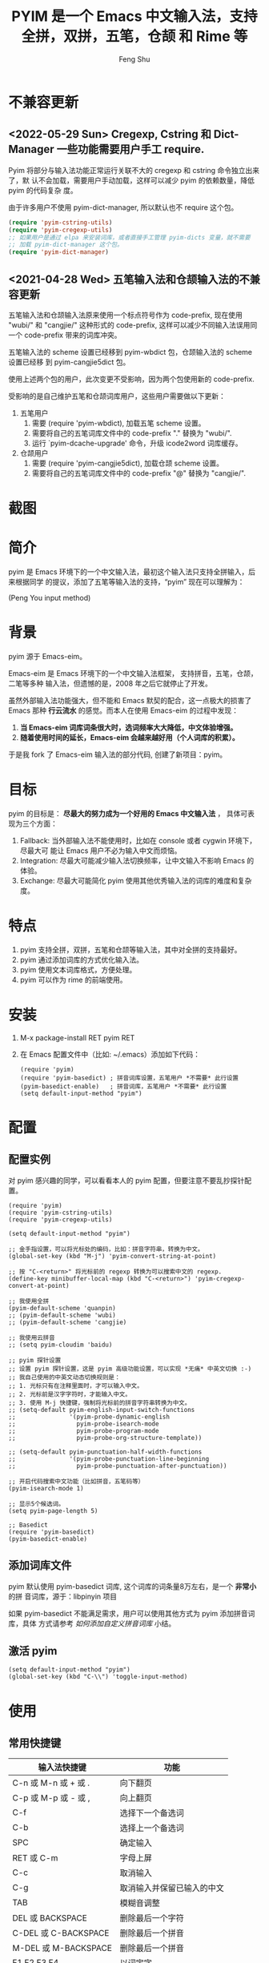 # Created 2021-04-23 Fri 09:25
#+TITLE: PYIM 是一个 Emacs 中文输入法，支持全拼，双拼，五笔，仓颉 和 Rime 等
#+AUTHOR: Feng Shu

#+html: <a href="https://github.com/tumashu/pyim/actions/workflows/test.yml"><img alt="Github Action" src="https://github.com/tumashu/pyim/actions/workflows/test.yml/badge.svg"/></a>
#+html: <a href="http://elpa.gnu.org/packages/pyim.html"><img alt="GNU ELPA" src="https://elpa.gnu.org/packages/pyim.svg"/></a>
#+html: <a href="http://elpa.gnu.org/devel/pyim.html"><img alt="GNU-devel ELPA" src="https://elpa.gnu.org/devel/pyim.svg"/></a>
#+html: <a href="https://melpa.org/#/pyim"><img alt="MELPA" src="https://melpa.org/packages/pyim-badge.svg"/></a>

* 不兼容更新

** <2022-05-29 Sun> Cregexp, Cstring 和 Dict-Manager 一些功能需要用户手工 require.

Pyim 将部分与输入法功能正常运行关联不大的 cregexp 和 cstring 命令独立出来了，默
认不会加载，需要用户手动加载，这样可以减少 pyim 的依赖数量，降低 pyim 的代码复杂
度。

由于许多用户不使用 pyim-dict-manager, 所以默认也不 require 这个包。

#+begin_src emacs-lisp
(require 'pyim-cstring-utils)
(require 'pyim-cregexp-utils)
;; 如果用户是通过 elpa 来安装词库，或者直接手工管理 pyim-dicts 变量，就不需要
;; 加载 pyim-dict-manager 这个包。
(require 'pyim-dict-manager)
#+end_src

** <2021-04-28 Wed> 五笔输入法和仓颉输入法的不兼容更新

五笔输入法和仓颉输入法原来使用一个标点符号作为 code-prefix, 现在使用 "wubi/" 和
"cangjie/" 这种形式的 code-prefix, 这样可以减少不同输入法误用同一个 code-prefix
带来的词库冲突。

五笔输入法的 scheme 设置已经移到 pyim-wbdict 包，仓颉输入法的 scheme 设置已经移
到 pyim-cangjie5dict 包。

使用上述两个包的用户，此次变更不受影响，因为两个包使用新的 code-prefix.

受影响的是自己维护五笔和仓颉词库用户，这些用户需要做以下更新：
1. 五笔用户
   1. 需要 (require 'pyim-wbdict), 加载五笔 scheme 设置。
   2. 需要将自己的五笔词库文件中的 code-prefix "." 替换为 "wubi/".
   3. 运行 `pyim-dcache-upgrade' 命令，升级 icode2word 词库缓存。
2. 仓颉用户
   1. 需要 (require 'pyim-cangjie5dict), 加载仓颉 scheme 设置。
   2. 需要将自己的五笔词库文件中的 code-prefix "@" 替换为 "cangjie/".

* 截图
[[file:./snapshots/pyim-linux-x-with-toolkit.png]]

* 简介
pyim 是 Emacs 环境下的一个中文输入法，最初这个输入法只支持全拼输入，后来根据同学
的提议，添加了五笔等输入法的支持，“pyim” 现在可以理解为：

#+begin_center
                            (Peng You input method)
#+end_center


* 背景
pyim 源于 Emacs-eim。

Emacs-eim 是 Emacs 环境下的一个中文输入法框架， 支持拼音，五笔，仓颉，二笔等多种
输入法，但遗憾的是，2008 年之后它就停止了开发。

虽然外部输入法功能强大，但不能和 Emacs 默契的配合，这一点极大的损害了 Emacs 那种
*行云流水* 的感觉。而本人在使用 Emacs-eim 的过程中发现：

1. *当 Emacs-eim 词库词条很大时，选词频率大大降低，中文体验增强。*
2. *随着使用时间的延长，Emacs-eim 会越来越好用（个人词库的积累）。*

于是我 fork 了 Emacs-eim 输入法的部分代码, 创建了新项目：pyim。

* 目标
pyim 的目标是： *尽最大的努力成为一个好用的 Emacs 中文输入法* ，
具体可表现为三个方面：

1. Fallback: 当外部输入法不能使用时，比如在 console 或者 cygwin 环境下，尽最大可
   能让 Emacs 用户不必为输入中文而烦恼。
2. Integration: 尽最大可能减少输入法切换频率，让中文输入不影响 Emacs 的体验。
3. Exchange: 尽最大可能简化 pyim 使用其他优秀输入法的词库的难度和复杂度。

* 特点
1. pyim 支持全拼，双拼，五笔和仓颉等输入法，其中对全拼的支持最好。
2. pyim 通过添加词库的方式优化输入法。
3. pyim 使用文本词库格式，方便处理。
4. pyim 可以作为 rime 的前端使用。

* 安装
1. M-x package-install RET pyim RET
2. 在 Emacs 配置文件中（比如: ~/.emacs）添加如下代码：
   #+begin_example
   (require 'pyim)
   (require 'pyim-basedict) ; 拼音词库设置，五笔用户 *不需要* 此行设置
   (pyim-basedict-enable)   ; 拼音词库，五笔用户 *不需要* 此行设置
   (setq default-input-method "pyim")
   #+end_example

* 配置

** 配置实例
对 pyim 感兴趣的同学，可以看看本人的 pyim 配置，但要注意不要乱抄探针配置。

#+begin_src elisp
(require 'pyim)
(require 'pyim-cstring-utils)
(require 'pyim-cregexp-utils)

(setq default-input-method "pyim")

;; 金手指设置，可以将光标处的编码，比如：拼音字符串，转换为中文。
(global-set-key (kbd "M-j") 'pyim-convert-string-at-point)

;; 按 "C-<return>" 将光标前的 regexp 转换为可以搜索中文的 regexp.
(define-key minibuffer-local-map (kbd "C-<return>") 'pyim-cregexp-convert-at-point)

;; 我使用全拼
(pyim-default-scheme 'quanpin)
;; (pyim-default-scheme 'wubi)
;; (pyim-default-scheme 'cangjie)

;; 我使用云拼音
;; (setq pyim-cloudim 'baidu)

;; pyim 探针设置
;; 设置 pyim 探针设置，这是 pyim 高级功能设置，可以实现 *无痛* 中英文切换 :-)
;; 我自己使用的中英文动态切换规则是：
;; 1. 光标只有在注释里面时，才可以输入中文。
;; 2. 光标前是汉字字符时，才能输入中文。
;; 3. 使用 M-j 快捷键，强制将光标前的拼音字符串转换为中文。
;; (setq-default pyim-english-input-switch-functions
;;               '(pyim-probe-dynamic-english
;;                 pyim-probe-isearch-mode
;;                 pyim-probe-program-mode
;;                 pyim-probe-org-structure-template))

;; (setq-default pyim-punctuation-half-width-functions
;;               '(pyim-probe-punctuation-line-beginning
;;                 pyim-probe-punctuation-after-punctuation))

;; 开启代码搜索中文功能（比如拼音，五笔码等）
(pyim-isearch-mode 1)

;; 显示5个候选词。
(setq pyim-page-length 5)

;; Basedict
(require 'pyim-basedict)
(pyim-basedict-enable)
#+end_src

** 添加词库文件
pyim 默认使用 pyim-basedict 词库, 这个词库的词条量8万左右，是一个 *非常小* 的拼
音词库，源于：libpinyin 项目

如果 pyim-basedict 不能满足需求，用户可以使用其他方式为 pyim 添加拼音词库，具体
方式请参考 [[如何添加自定义拼音词库]] 小结。

** 激活 pyim

#+begin_example
(setq default-input-method "pyim")
(global-set-key (kbd "C-\\") 'toggle-input-method)
#+end_example

* 使用
** 常用快捷键
| 输入法快捷键          | 功能                       |
|-----------------------+----------------------------|
| C-n 或 M-n 或 + 或 .  | 向下翻页                   |
| C-p 或 M-p 或 - 或 ,  | 向上翻页                   |
| C-f                   | 选择下一个备选词           |
| C-b                   | 选择上一个备选词           |
| SPC                   | 确定输入                   |
| RET 或 C-m            | 字母上屏                   |
| C-c                   | 取消输入                   |
| C-g                   | 取消输入并保留已输入的中文 |
| TAB                   | 模糊音调整                 |
| DEL 或 BACKSPACE      | 删除最后一个字符           |
| C-DEL 或  C-BACKSPACE | 删除最后一个拼音           |
| M-DEL 或  M-BACKSPACE | 删除最后一个拼音           |
| F1,F2,F3,F4           | 以词定字                   |
** 使用云输入法
pyim 可以使用搜索引擎提供的云输入法服务，比如：

#+begin_example
(setq pyim-cloudim 'baidu)
;; (setq pyim-cloudim 'google)
#+end_example

** 使用双拼模式
pyim 支持双拼输入模式，用户可以通过变量 `pyim-default-scheme' 来设定：

#+begin_example
(pyim-default-scheme 'pyim-shuangpin)
#+end_example

注意：
1. pyim 支持微软双拼（microsoft-shuangpin）和小鹤双拼（xiaohe-shuangpin）。
2. 用户可以使用函数 `pyim-scheme-add' 添加自定义双拼方案。
3. 用户可能需要重新设置 `pyim-outcome-trigger'。

** 使用 rime 输入法
具体安装和使用方式请查看 pyim-liberime 包的 Commentary 部分。

** 使用型码输入法
1. 五笔输入法可以参考： https://github.com/tumashu/pyim-wbdict
2. 仓颉输入法可以参考：https://github.com/p1uxtar/pyim-cangjiedict
3. 三码郑码（至至郑码）输入法可以参考： https://github.com/p1uxtar/pyim-smzmdict

如果用户在使用型码输入法的过程中，忘记了某个字的编码，可以按 TAB 键临时切换到辅
助输入法来输入，辅助输入法可以通过 `pyim-assistant-scheme' 来设置。

** 让选词框跟随光标
用户可以通过下面的设置让 pyim 在 *光标处* 显示一个选词框：

1. 使用 popup 包来绘制选词框 （emacs overlay 机制）
   #+begin_example
   (setq pyim-page-tooltip 'popup)
   #+end_example
2. 使用 posframe 来绘制选词框
   #+begin_example
   (setq pyim-page-tooltip 'posframe)
   #+end_example
   注意：pyim 不会自动安装 posframe, 用户需要手动安装这个包，
3. 按照优先顺序自动选择一个可用的 tooltip
   #+begin_example
   (setq pyim-page-tooltip '(posframe popup minibuffer))
   #+end_example

** 调整 tooltip 选词框的显示样式
pyim 的选词框默认使用 *双行显示* 的样式，在一些特殊的情况下（比如：popup 显示的
菜单错位），用户可以使用 *单行显示*的样式：

#+begin_example
(setq pyim-page-style 'one-line)
#+end_example

注：用户可以添加函数 pyim-page-style:STYLENAME 来定义自己的选词框格式。

** 设置模糊音
可以通过设置 `pyim-pinyin-fuzzy-alist' 变量来自定义模糊音。

** 使用魔术转换器
用户可以将待选词 “特殊处理” 后再 “上屏”，比如 “简体转繁体” 或者 “输入中文，上屏
英文” 之类的。

用户需要设置 `pyim-outcome-magic-converter', 比如：下面这个例子实现，输入 “二呆”，
“一个超级帅的小伙子” 上屏 :-)

#+begin_example
(defun my-converter (string)
  (if (equal string "二呆")
      "“一个超级帅的小伙子”"
    string))
(setq pyim-outcome-magic-converter #'my-converter)
#+end_example

** 切换全角标点与半角标点

1. 第一种方法：使用命令 `pyim-punctuation-toggle'，全局切换。这个命令主要用来设
   置变量： `pyim-punctuation-translate-p', 用户也可以手动设置这个变量， 比如：
   
   #+begin_example
   (setq-default pyim-punctuation-translate-p '(yes no auto))   ;使用全角标点。
   (setq-default pyim-punctuation-translate-p '(no yes auto))   ;使用半角标点。
   (setq-default pyim-punctuation-translate-p '(auto yes no))   ;中文使用全角标点，英文使用半角标点。
   #+end_example
   
2. 第二种方法：使用命令 `pyim-punctuation-translate-at-point' 只切换光标处标点的
   样式。
3. 第三种方法：设置变量 `pyim-outcome-trigger' ，输入变量设定的字符会切换光标处
   标点的样式。

** 手动加词和删词

1. `pyim-convert-string-at-point' 金手指命令，可以比较方便的添加和删除词条，比如：
   1. 在 "你好" 后面输入2, 然后运行金手指命令，可以将 “你好” 加入个人词库。
   2. 在 “你好” 后面输入2-, 然后运行金手指命令，可以将 “你好” 从个人词库删除。
   3. 如果用户选择了一个词条，则运行金手指命令可以将选择的词条加入个人词库。
   4. 如果用户在汉字后面输入"-", 然后运行金手指命令，可以将最近一次创建的词条删除。
2. `pyim-create-Ncchar-word-at-point' 这是一组命令，从光标前提取N个汉字字符组成字
   符串，并将其加入个人词库。
3. `pyim-outcome-trigger' 以默认设置为例：在 “我爱吃红烧肉” 后输入 “5v”，可以将
   “爱吃红烧肉”这个词条保存到用户个人词库。
4. `pyim-create-word-from-selection', 选择一个词条，运行这个命令后，就可以将这个
   词条添加到个人词库。
5. `pyim-delete-word' 从个人词库中删除当前高亮选择的词条。

** pyim 输入状态指示器
pyim 输入状态指示器可以帮助用户快速了解当前 pyim 是处于英文输入状态还是中文输入
状态，因为 pyim probe 探针功能可以让中英文输入状态动态切换，所以快速了解当前中英
文输入状态有时候显得很重要。

pyim 当前内置三种指示器实现方式：
1. 改变光标颜色： pyim-indicator-with-cursor-color, 用户可以使用变量
   pyim-indicator-cursor-color 来配置两种输入状态对应的光标颜色。
2. 使用 modeline 显示状态字符串：pyim-indicator-with-mode-line, 用户可以使用变量
   pyim-indicator-modeline-string 来配置两种状态对应的显示字符串。
3. 使用 posframe 来显示一个带颜色小点：pyim-indicator-with-posframe

设置默认启用的指示器有两个，用户可以使用下面的变量调整：
#+begin_example
(setq pyim-indicator-list (list #'pyim-indicator-with-cursor-color #'pyim-indicator-with-modeline))
#+end_example

注意事项：
1. 用户切换 emacs 主题之后，最好重启 pyim 一下。
2. pyim-indicator-with-cursor-color 这个 indicator 很容易和其它设置 cursor 颜色
   的包冲突，因为都调用 set-cursor-color，遇到这种情况后，用户需要自己解决冲突，
   pyim-indicator 提供了一个简单的机制：
   #+begin_example
   (setq pyim-indicator-list (list #'my-pyim-indicator-with-cursor-color #'pyim-indicator-with-modeline))

   (defun my-pyim-indicator-with-cursor-color (input-method chinese-input-p)
     (if (not (equal input-method "pyim"))
         (progn
           ;; 用户在这里定义 pyim 未激活时的光标颜色设置语句
           (set-cursor-color "red"))
       (if chinese-input-p
           (progn
             ;; 用户在这里定义 pyim 输入中文时的光标颜色设置语句
             (set-cursor-color "green"))
         ;; 用户在这里定义 pyim 输入英文时的光标颜色设置语句
         (set-cursor-color "blue"))))
   #+end_example

** pyim 高级功能
1. 根据环境自动切换到英文输入模式，使用 pyim-english-input-switch-functions 配置。
2. 根据环境自动切换到半角标点输入模式，使用 pyim-punctuation-half-width-functions 配置。
3. 如果想在某种环境下强制输入中文，可以使用 pyim-force-input-chinese-functions
   来配置，这个设置可以屏蔽掉 pyim-english-input-switch-functions 的设置。

注意：上述两个功能使用不同的变量设置， *千万不要搞错* 。

*** 根据环境自动切换到英文输入模式

| 探针函数                          | 功能说明                                                                          |
|-----------------------------------+-----------------------------------------------------------------------------------|
| pyim-probe-program-mode           | 如果当前的 mode 衍生自 prog-mode，那么仅仅在字符串和 comment 中开启中文输入模式   |
|-----------------------------------+-----------------------------------------------------------------------------------|
| pyim-probe-org-speed-commands     | 解决 org-speed-commands 与 pyim 冲突问题                                          |
| pyim-probe-isearch-mode           | 使用 isearch 搜索时，强制开启英文输入模式                                         |
|                                   | 注意：想要使用这个功能，pyim-isearch-mode 必须激活                                |
|-----------------------------------+-----------------------------------------------------------------------------------|
| pyim-probe-org-structure-template | 使用 org-structure-template 时，关闭中文输入模式                                  |
|-----------------------------------+-----------------------------------------------------------------------------------|
|                                   | 1. 当前字符为中文字符时，输入下一个字符时默认开启中文输入                         |
| pyim-probe-dynamic-english        | 2. 当前字符为其他字符时，输入下一个字符时默认开启英文输入                         |
|                                   | 3. 使用命令 pyim-convert-string-at-point 可以将光标前的拼音字符串强制转换为中文。 |
|-----------------------------------+-----------------------------------------------------------------------------------|

激活方式：

#+begin_example
(setq-default pyim-english-input-switch-functions
              '(probe-function1 probe-function2 probe-function3))
#+end_example

注意事项：
1. 上述函数列表中，任意一个函数的返回值为 t 时，pyim 切换到英文输入模式。
2. [[https://github.com/DogLooksGood/emacs-rime][Emacs-rime]] 和 [[https://github.com/laishulu/emacs-smart-input-source][smart-input-source]] 也有类似探针的功能，其对应函数可以直接或者简
   单包装后作为 pyim 探针使用，有兴趣的同学可以了解一下。

*** 根据环境自动切换到半角标点输入模式

| 探针函数                                 | 功能说明                   |
|------------------------------------------+----------------------------|
| pyim-probe-punctuation-line-beginning    | 行首强制输入半角标点       |
|------------------------------------------+----------------------------|
| pyim-probe-punctuation-after-punctuation | 半角标点后强制输入半角标点 |
|------------------------------------------+----------------------------|

激活方式：

#+begin_example
(setq-default pyim-punctuation-half-width-functions
              '(probe-function4 probe-function5 probe-function6))
#+end_example

注：上述函数列表中，任意一个函数的返回值为 t 时，pyim 切换到半角标点输入模式。


* 开发
请参考 [[file:Development.org][Development.org]] 文档
* 捐赠
您可以通过小额捐赠的方式支持 pyim 的开发工作，具体方式：

1. 通过支付宝收款账户：tumashu@163.com
2. 通过支付宝钱包扫描：

   [[file:snapshots/QR-code-for-author.jpg]]

* Tips

** 如何快速切换 scheme

可以试试 pyim-default-scheme 命令。

** 关闭输入联想词功能 (默认开启)

#+begin_example
(setq pyim-enable-shortcode nil)
#+end_example

** 如何将个人词条相关信息导入和导出？

1. 导入使用命令： pyim-dcache-import
2. 导出使用命令： pyim-dcache-export

** pyim 出现错误时，如何开启 debug 模式

#+begin_example
(setq debug-on-error t)
#+end_example

** 将光标处的拼音或者五笔字符串转换为中文 (与 vimim 的 “点石成金” 功能类似)

#+begin_example
(global-set-key (kbd "M-i") 'pyim-convert-string-at-point)
#+end_example

** 如何使用其它字符翻页

#+begin_example
(define-key pyim-mode-map "." 'pyim-page-next-page)
(define-key pyim-mode-map "," 'pyim-page-previous-page)
#+end_example

** 如何用 ";" 来选择第二个候选词

#+begin_example
(define-key pyim-mode-map ";"
  (lambda ()
    (interactive)
    (pyim-select-word-by-number 2)))
#+end_example

** 如何添加自定义拼音词库
pyim 默认没有携带任何拼音词库，用户可以使用下面几种方式，获取质量较好的拼音词库：

*** 第一种方式 (Windows 用户推荐使用)

使用词库转换工具将其他输入法的词库转化为 pyim 使用的词库：这里只介绍 windows 平
台下的一个词库转换软件：

1. 软件名称： imewlconverter
2. 中文名称： 深蓝词库转换
3. 下载地址： https://github.com/studyzy/imewlconverter
4. 依赖平台： Microsoft .NET Framework (>= 3.5)

使用方式：

[[file:snapshots/imewlconverter-basic.gif]]

如果生成的词库词频不合理，可以按照下面的方式处理（非常有用的功能）：

[[file:snapshots/imewlconverter-wordfreq.gif]]

生成词库后，

#+begin_src emacs-lisp
(require 'pyim-dict-manager)
#+end_src

然后运行 `pyim-dicts-manager' ，按照命令提示，将转换得到的词库文件的信息添加到
`pyim-dicts' 中，完成后运行命令 `pyim-restart' 或者重启emacs。

*** 第二种方式 (Linux & Unix 用户推荐使用)
E-Neo 同学编写了一个词库转换工具: [[https://github.com/E-Neo/scel2pyim][scel2pyim]] , 可以将一个搜狗词库转换为 pyim 词库。

1. 软件名称： scel2pyim
2. 下载地址： https://github.com/E-Neo/scel2pyim
3. 编写语言： C语言

*** 第三种方式

可以了解：https://github.com/redguardtoo/pyim-tsinghua-dict

** 如何手动安装和管理词库
这里假设有两个词库文件：

1. /path/to/pyim-dict1.pyim
2. /path/to/pyim-dict2.pyim

在 ~/.emacs 文件中添加如下一行配置。

#+begin_example
(setq pyim-dicts
      '((:name "dict1" :file "/path/to/pyim-dict1.pyim")
        (:name "dict2" :file "/path/to/pyim-dict2.pyim")))
#+end_example

注意事项:
1. 只有 :file 是 *必须* 设置的。
2. 必须使用词库文件的绝对路径。
3. 词库文件的编码必须为 utf-8-unix，否则会出现乱码。

** Emacs 启动时加载 pyim 词库

#+begin_example
(add-hook 'emacs-startup-hook
          (lambda () (pyim-restart-1 t)))
#+end_example

** 将汉字字符串转换为拼音字符串
下面两个函数可以将中文字符串转换的拼音字符串或者列表，用于 emacs-lisp 编程。

1. `pyim-cstring-to-pinyin' （考虑多音字）
2. `pyim-cstring-to-pinyin-simple'  （不考虑多音字）

** 中文分词
pyim-cstring-utils 包含了一个简单的分词函数：`pyim-cstring-split-to-list', 可以
将一个中文字符串分成一个词条列表，比如：

#+begin_src emacs-lisp :results verbatim
(require 'pyim-cstring-utils)
(pyim-cstring-split-to-list "我爱北京天安门")
#+end_src

#+RESULTS:
: (("天安" 4 6) ("天安门" 4 7) ("北京" 2 4) ("我爱" 0 2))

其中，每一个词条列表中包含三个元素，第一个元素为词条本身，第二个元素为词条相对于
字符串的起始位置，第三个元素为词条结束位置。

另一个分词函数是 `pyim-cstring-split-to-string', 这个函数将生成一个新的字符串，
在这个字符串中，词语之间用空格或者用户自定义的分隔符隔开。

注意，上述两个分词函数使用暴力匹配模式来分词，所以，*不能检测出* pyim 词库中不存
在的中文词条。

** 获取光标处的中文词条
pyim-cstring-utils 包含了一个简单的命令：`pyim-cstring-words-at-point', 这个命令
可以得到光标处的 *英文* 或者 *中文* 词条的 *列表*，这个命令依赖分词函数：
`pyim-cstring-split-to-list'。

** 让 `forward-word' 和 `back-backward’ 在中文环境下正常工作
中文词语没有强制用空格分词，所以 Emacs 内置的命令 `forward-word' 和
`backward-word' 在中文环境不能按用户预期的样子执行，而是 forward/backward “句子”
，pyim自带的两个命令可以在中文环境下正常工作：

1. `pyim-forward-word
2. `pyim-backward-word

用户只需将其绑定到快捷键上就可以了，比如：

#+begin_src emacs-lisp
(require 'pyim-cstring-utils)
(global-set-key (kbd "M-f") 'pyim-forward-word)
(global-set-key (kbd "M-b") 'pyim-backward-word)
#+end_src

** 为 isearch 相关命令添加拼音搜索支持
pyim 安装后，可以通过下面的设置开启拼音搜索功能：

#+begin_src emacs-lisp
(require 'pyim-cregexp-utils)
(pyim-isearch-mode 1)
#+end_src

注意：这个功能有一些限制，搜索字符串中只能出现 “a-z” 和 “'”，如果有其他字符（比
如 regexp 操作符），则自动关闭拼音搜索功能。

开启这个功能后，一些 isearch 扩展有可能失效，如果遇到这种问题，
只能禁用这个 Minor-mode，然后联系 pyim 的维护者，看有没有法子实现兼容。

用户激活这个 mode 后，可以使用下面的方式 *强制关闭* isearch 搜索框中文输入（即使
在 pyim 激活的时候）。

#+begin_example
(setq-default pyim-english-input-switch-functions
              '(pyim-probe-isearch-mode))
#+end_example

** 创建一个搜索中文的 regexp

#+begin_src emacs-lisp
(pyim-cregexp-build ".*nihao.*")
#+end_src

#+RESULTS:
: \(?:.*\(?:nihao\|[乜伲佞你倪凝匿呢咛啮嗫坭埝妞妮娘嬲孽宁尼尿嵲年廿念忸怩恁您慝扭拈拗拟拧捏捻摄撵旎昵杻柠氽泞泥涅溺牛狃狞猊甯疒睨碾祢粘糵纽聂聍脲腻臬苧茑菍蔫薿蘖蚴袅蹑辇辗逆酿钮铌镊镍陧霓颞鲇鲵鲶鸟鸮鹝鹢麑黏][号嗥嚆嚎壕好昊毫浩淏濠灏皓皞耗蒿薅蚝诐豪貉郝鄗镐颢鸮]\).*\)

** 让 ivy 支持拼音搜索候选项功能

#+begin_src emacs-lisp
(require 'pyim-cregexp-utils)
(setq ivy-re-builders-alist
      '((t . pyim-cregexp-ivy)))
#+end_src

** 让 avy 支持拼音搜索
#+begin_src emacs-lisp
(with-eval-after-load 'avy
  (defun my-avy--regex-candidates (fun regex &optional beg end pred group)
    (let ((regex (pyim-cregexp-build regex)))
      (funcall fun regex beg end pred group)))
  (advice-add 'avy--regex-candidates :around #'my-avy--regex-candidates))
#+end_src
** 让 vertico, selectrum 等补全框架，通过 orderless 支持拼音搜索候选项功能。

#+begin_src emacs-lisp
(defun my-orderless-regexp (orig-func component)
  (let ((result (funcall orig-func component)))
    (pyim-cregexp-build result)))

(advice-add 'orderless-regexp :around #'my-orderless-regexp)
#+end_src

